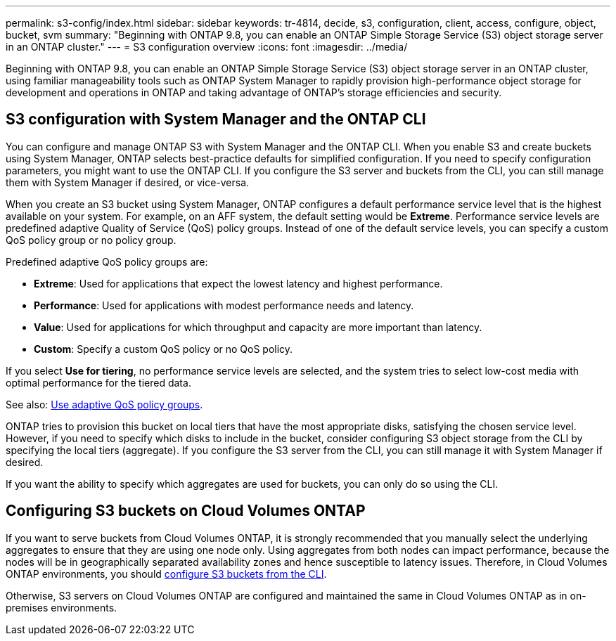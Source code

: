 ---
permalink: s3-config/index.html
sidebar: sidebar
keywords: tr-4814, decide, s3, configuration, client, access, configure, object, bucket, svm
summary: "Beginning with ONTAP 9.8, you can enable an ONTAP Simple Storage Service (S3) object storage server in an ONTAP cluster."
---
= S3 configuration overview
:icons: font
:imagesdir: ../media/

[.lead]
Beginning with ONTAP 9.8, you can enable an ONTAP Simple Storage Service (S3) object storage server in an ONTAP cluster, using familiar manageability tools such as ONTAP System Manager to rapidly provision high-performance object storage for development and operations in ONTAP and taking advantage of ONTAP's storage efficiencies and security.

== S3 configuration with System Manager and the ONTAP CLI

You can configure and manage ONTAP S3 with System Manager and the ONTAP CLI. When you enable S3 and create buckets using System Manager, ONTAP selects best-practice defaults for simplified configuration. If you need to specify configuration parameters, you might want to use the ONTAP CLI.  If you configure the S3 server and buckets from the CLI, you can still manage them with System Manager if desired, or vice-versa.

When you create an S3 bucket using System Manager, ONTAP configures a default performance service level that is the highest available on your system. For example, on an AFF system, the default setting would be *Extreme*. Performance service levels are predefined adaptive Quality of Service (QoS) policy groups. Instead of one of the default service levels, you can specify a custom QoS policy group or no policy group.

Predefined adaptive QoS policy groups are:

*	*Extreme*: Used for applications that expect the lowest latency and highest performance.
*	*Performance*: Used for applications with modest performance needs and latency.
*	*Value*: Used for applications for which throughput and capacity are more important than latency.
*	*Custom*: Specify a custom QoS policy or no QoS policy.

If you select *Use for tiering*, no performance service levels are selected, and the system tries to select low-cost media with optimal performance for the tiered data.

See also: link:../performance-admin/adaptive-qos-policy-groups-task.html[Use adaptive QoS policy groups].

ONTAP tries to provision this bucket on local tiers that have the most appropriate disks, satisfying the chosen service level. However, if you need to specify which disks to include in the bucket, consider configuring S3 object storage from the CLI by specifying the local tiers (aggregate). If you configure the S3 server from the CLI, you can still manage it with System Manager if desired.

If you want the ability to specify which aggregates are used for buckets, you can only do so using the CLI.

== Configuring S3 buckets on Cloud Volumes ONTAP

If you want to serve buckets from Cloud Volumes ONTAP, it is strongly recommended that you manually select the underlying aggregates to ensure that they are using one node only. Using aggregates from both nodes can impact performance, because the nodes will be in geographically separated availability zones and hence susceptible to latency issues. Therefore, in Cloud Volumes ONTAP environments, you should xref:create-bucket-task.html[configure S3 buckets from the CLI].

Otherwise, S3 servers on Cloud Volumes ONTAP are configured and maintained the same in Cloud Volumes ONTAP as in on-premises environments.

// 2024-Aug-23, ONTAPDOC-1808
// 2024 June 4, ONTAPDOC-1808
// 2023 Oct 03, ONTAPDOC-1383
// 2023 Sept 13, Git Issue 1094
// BURT 1448684, 10 JAN 2022
// 2022-05-04, BURT 1476111
// 2021-11-15, BURT 1436456
// 2022-NOV-09, EPIC 657

